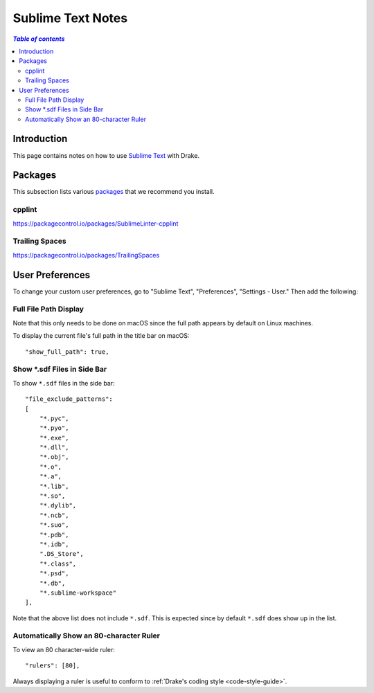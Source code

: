 .. _sublime_text_notes:

*****************************************
Sublime Text Notes
*****************************************

.. contents:: `Table of contents`
   :depth: 3
   :local:

.. _sublime-intro:

Introduction
============

This page contains notes on how to use
`Sublime Text <https://www.sublimetext.com>`_ with Drake.

Packages
========

This subsection lists various `packages <https://packagecontrol.io/>`_ that we
recommend you install.

cpplint
-------

https://packagecontrol.io/packages/SublimeLinter-cpplint

Trailing Spaces
---------------

https://packagecontrol.io/packages/TrailingSpaces

User Preferences
================

To change your custom user preferences, go to "Sublime Text", "Preferences",
"Settings - User." Then add the following:

Full File Path Display
----------------------
Note that this only needs to be done on macOS since the full path appears by
default on Linux machines.

To display the current file's full path in the title bar on macOS::

    "show_full_path": true,

Show \*.sdf Files in Side Bar
-----------------------------

To show ``*.sdf`` files in the side bar::

    "file_exclude_patterns":
    [
        "*.pyc",
        "*.pyo",
        "*.exe",
        "*.dll",
        "*.obj",
        "*.o",
        "*.a",
        "*.lib",
        "*.so",
        "*.dylib",
        "*.ncb",
        "*.suo",
        "*.pdb",
        "*.idb",
        ".DS_Store",
        "*.class",
        "*.psd",
        "*.db",
        "*.sublime-workspace"
    ],

Note that the above list does not include ``*.sdf``. This is expected since by
default ``*.sdf`` does show up in the list.

Automatically Show an 80-character Ruler
----------------------------------------

To view an 80 character-wide ruler::

    "rulers": [80],

Always displaying a ruler is useful to conform to
:ref:`Drake's coding style <code-style-guide>`.
